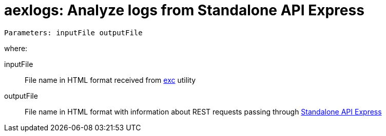 = aexlogs: Analyze logs from Standalone API Express

```
Parameters: inputFile outputFile
```

where:

inputFile::
File name in HTML format received from link:https://github.com/a-services/exc[exc] utility

outputFile::
File name in HTML format with information about
REST requests passing through link:https://appery.io/api-express/[Standalone API Express]
